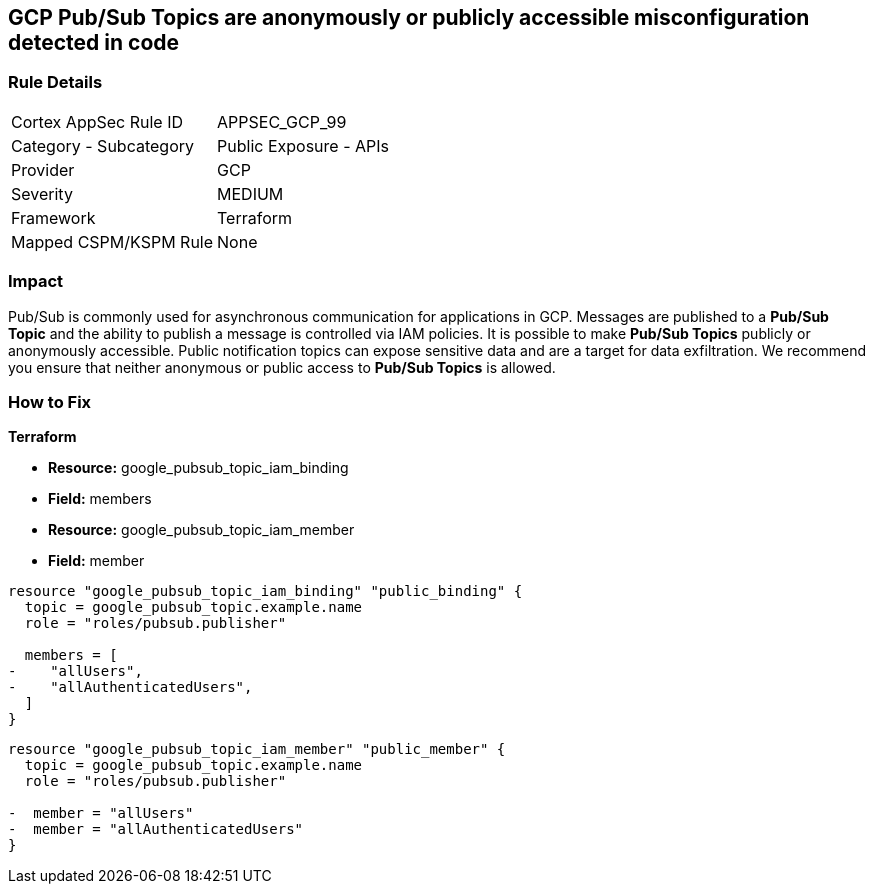 == GCP Pub/Sub Topics are anonymously or publicly accessible misconfiguration detected in code

=== Rule Details

[cols="1,2"]
|===
|Cortex AppSec Rule ID |APPSEC_GCP_99
|Category - Subcategory |Public Exposure - APIs
|Provider |GCP
|Severity |MEDIUM
|Framework |Terraform
|Mapped CSPM/KSPM Rule |None
|===
 

=== Impact
Pub/Sub is commonly used for asynchronous communication for applications in GCP.
Messages are published to a *Pub/Sub Topic* and the ability to publish a message is controlled via IAM policies.
It is possible to make *Pub/Sub Topics* publicly or anonymously accessible.
Public notification topics can expose sensitive data and are a target for data exfiltration.
We recommend you ensure that neither anonymous or public access to *Pub/Sub Topics* is allowed.


=== How to Fix


*Terraform* 


* *Resource:* google_pubsub_topic_iam_binding
* *Field:* members
* *Resource:* google_pubsub_topic_iam_member
* *Field:* member


[source,go]
----
resource "google_pubsub_topic_iam_binding" "public_binding" {
  topic = google_pubsub_topic.example.name
  role = "roles/pubsub.publisher"

  members = [
-    "allUsers",
-    "allAuthenticatedUsers",
  ]
}
----


[source,go]
----
resource "google_pubsub_topic_iam_member" "public_member" {
  topic = google_pubsub_topic.example.name
  role = "roles/pubsub.publisher"

-  member = "allUsers"
-  member = "allAuthenticatedUsers"
}
----
